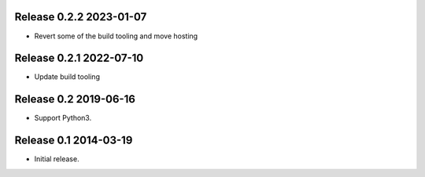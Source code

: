 Release 0.2.2 2023-01-07
------------------------

* Revert some of the build tooling and move hosting

Release 0.2.1 2022-07-10
------------------------

* Update build tooling

Release 0.2 2019-06-16
----------------------

* Support Python3.

Release 0.1 2014-03-19
----------------------

* Initial release.
